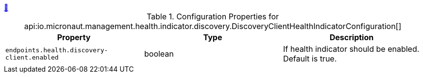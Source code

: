 ++++
<a id="io.micronaut.management.health.indicator.discovery.DiscoveryClientHealthIndicatorConfiguration" href="#io.micronaut.management.health.indicator.discovery.DiscoveryClientHealthIndicatorConfiguration">&#128279;</a>
++++
.Configuration Properties for api:io.micronaut.management.health.indicator.discovery.DiscoveryClientHealthIndicatorConfiguration[]
|===
|Property |Type |Description

| `+endpoints.health.discovery-client.enabled+`
|boolean
|If health indicator should be enabled. Default is true.


|===
